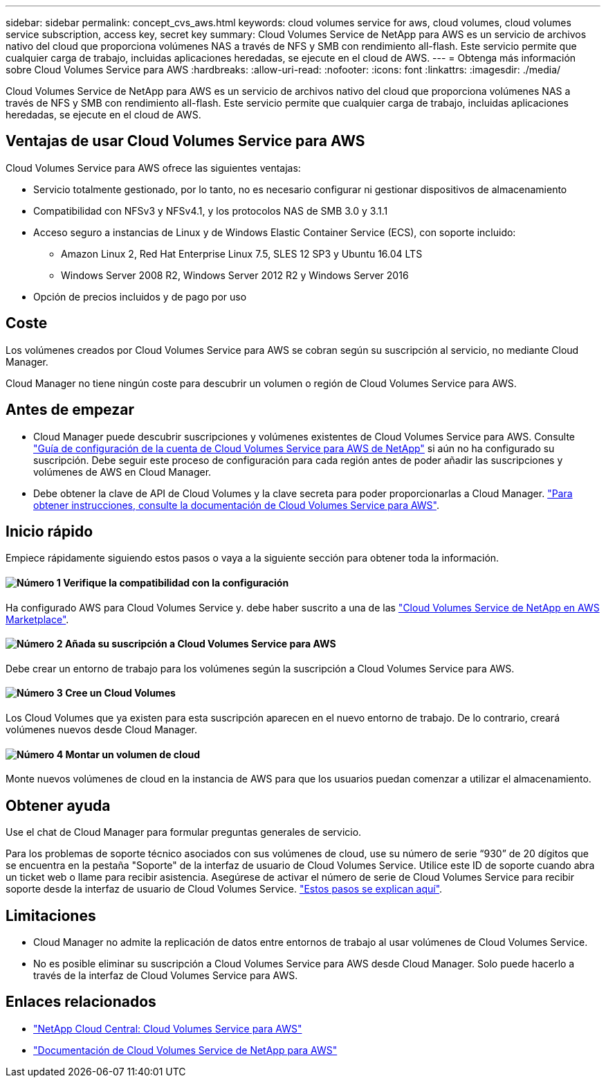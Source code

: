---
sidebar: sidebar 
permalink: concept_cvs_aws.html 
keywords: cloud volumes service for aws, cloud volumes, cloud volumes service subscription, access key, secret key 
summary: Cloud Volumes Service de NetApp para AWS es un servicio de archivos nativo del cloud que proporciona volúmenes NAS a través de NFS y SMB con rendimiento all-flash. Este servicio permite que cualquier carga de trabajo, incluidas aplicaciones heredadas, se ejecute en el cloud de AWS. 
---
= Obtenga más información sobre Cloud Volumes Service para AWS
:hardbreaks:
:allow-uri-read: 
:nofooter: 
:icons: font
:linkattrs: 
:imagesdir: ./media/


[role="lead"]
Cloud Volumes Service de NetApp para AWS es un servicio de archivos nativo del cloud que proporciona volúmenes NAS a través de NFS y SMB con rendimiento all-flash. Este servicio permite que cualquier carga de trabajo, incluidas aplicaciones heredadas, se ejecute en el cloud de AWS.



== Ventajas de usar Cloud Volumes Service para AWS

Cloud Volumes Service para AWS ofrece las siguientes ventajas:

* Servicio totalmente gestionado, por lo tanto, no es necesario configurar ni gestionar dispositivos de almacenamiento
* Compatibilidad con NFSv3 y NFSv4.1, y los protocolos NAS de SMB 3.0 y 3.1.1
* Acceso seguro a instancias de Linux y de Windows Elastic Container Service (ECS), con soporte incluido:
+
** Amazon Linux 2, Red Hat Enterprise Linux 7.5, SLES 12 SP3 y Ubuntu 16.04 LTS
** Windows Server 2008 R2, Windows Server 2012 R2 y Windows Server 2016


* Opción de precios incluidos y de pago por uso




== Coste

Los volúmenes creados por Cloud Volumes Service para AWS se cobran según su suscripción al servicio, no mediante Cloud Manager.

Cloud Manager no tiene ningún coste para descubrir un volumen o región de Cloud Volumes Service para AWS.



== Antes de empezar

* Cloud Manager puede descubrir suscripciones y volúmenes existentes de Cloud Volumes Service para AWS. Consulte https://docs.netapp.com/us-en/cloud_volumes/aws/media/cvs_aws_account_setup.pdf["Guía de configuración de la cuenta de Cloud Volumes Service para AWS de NetApp"^] si aún no ha configurado su suscripción. Debe seguir este proceso de configuración para cada región antes de poder añadir las suscripciones y volúmenes de AWS en Cloud Manager.
* Debe obtener la clave de API de Cloud Volumes y la clave secreta para poder proporcionarlas a Cloud Manager. https://docs.netapp.com/us-en/cloud_volumes/aws/reference_cloud_volume_apis.html#finding-the-api-url-api-key-and-secret-key["Para obtener instrucciones, consulte la documentación de Cloud Volumes Service para AWS"^].




== Inicio rápido

Empiece rápidamente siguiendo estos pasos o vaya a la siguiente sección para obtener toda la información.



==== image:number1.png["Número 1"] Verifique la compatibilidad con la configuración

[role="quick-margin-para"]
Ha configurado AWS para Cloud Volumes Service y. debe haber suscrito a una de las https://aws.amazon.com/marketplace/search/results?x=0&y=0&searchTerms=netapp+cloud+volumes+service["Cloud Volumes Service de NetApp en AWS Marketplace"^].



==== image:number2.png["Número 2"] Añada su suscripción a Cloud Volumes Service para AWS

[role="quick-margin-para"]
Debe crear un entorno de trabajo para los volúmenes según la suscripción a Cloud Volumes Service para AWS.



==== image:number3.png["Número 3"] Cree un Cloud Volumes

[role="quick-margin-para"]
Los Cloud Volumes que ya existen para esta suscripción aparecen en el nuevo entorno de trabajo. De lo contrario, creará volúmenes nuevos desde Cloud Manager.



==== image:number4.png["Número 4"] Montar un volumen de cloud

[role="quick-margin-para"]
Monte nuevos volúmenes de cloud en la instancia de AWS para que los usuarios puedan comenzar a utilizar el almacenamiento.



== Obtener ayuda

Use el chat de Cloud Manager para formular preguntas generales de servicio.

Para los problemas de soporte técnico asociados con sus volúmenes de cloud, use su número de serie “930” de 20 dígitos que se encuentra en la pestaña "Soporte" de la interfaz de usuario de Cloud Volumes Service. Utilice este ID de soporte cuando abra un ticket web o llame para recibir asistencia. Asegúrese de activar el número de serie de Cloud Volumes Service para recibir soporte desde la interfaz de usuario de Cloud Volumes Service. https://docs.netapp.com/us-en/cloud_volumes/aws/task_activating_support_entitlement.html["Estos pasos se explican aquí"^].



== Limitaciones

* Cloud Manager no admite la replicación de datos entre entornos de trabajo al usar volúmenes de Cloud Volumes Service.
* No es posible eliminar su suscripción a Cloud Volumes Service para AWS desde Cloud Manager. Solo puede hacerlo a través de la interfaz de Cloud Volumes Service para AWS.




== Enlaces relacionados

* https://cloud.netapp.com/cloud-volumes-service-for-aws["NetApp Cloud Central: Cloud Volumes Service para AWS"^]
* https://docs.netapp.com/us-en/cloud_volumes/aws/["Documentación de Cloud Volumes Service de NetApp para AWS"^]


